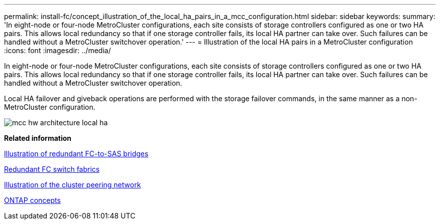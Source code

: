 ---
permalink: install-fc/concept_illustration_of_the_local_ha_pairs_in_a_mcc_configuration.html
sidebar: sidebar
keywords: 
summary: 'In eight-node or four-node MetroCluster configurations, each site consists of storage controllers configured as one or two HA pairs. This allows local redundancy so that if one storage controller fails, its local HA partner can take over. Such failures can be handled without a MetroCluster switchover operation.'
---
= Illustration of the local HA pairs in a MetroCluster configuration
:icons: font
:imagesdir: ../media/

[.lead]
In eight-node or four-node MetroCluster configurations, each site consists of storage controllers configured as one or two HA pairs. This allows local redundancy so that if one storage controller fails, its local HA partner can take over. Such failures can be handled without a MetroCluster switchover operation.

Local HA failover and giveback operations are performed with the storage failover commands, in the same manner as a non-MetroCluster configuration.

image::../media/mcc_hw_architecture_local_ha.gif[]

*Related information*

xref:concept_illustration_of_redundant_fc_to_sas_bridges.adoc[Illustration of redundant FC-to-SAS bridges]

xref:concept_redundant_fc_switch_fabrics.adoc[Redundant FC switch fabrics]

xref:concept_cluster_peering_network_mcc.adoc[Illustration of the cluster peering network]

https://docs.netapp.com/ontap-9/topic/com.netapp.doc.dot-cm-concepts/home.html[ONTAP concepts]
